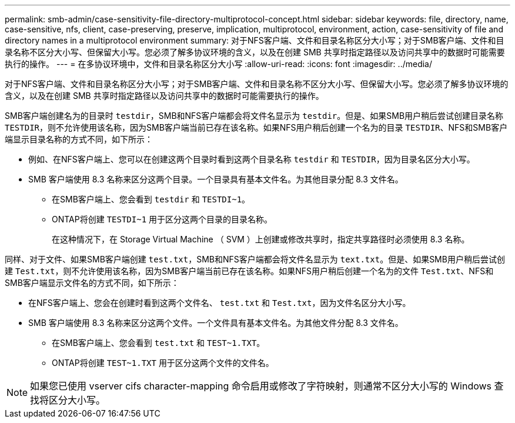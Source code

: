 ---
permalink: smb-admin/case-sensitivity-file-directory-multiprotocol-concept.html 
sidebar: sidebar 
keywords: file, directory, name, case-sensitive, nfs, client, case-preserving, preserve, implication, multiprotocol, environment, action, case-sensitivity of file and directory names in a multiprotocol environment 
summary: 对于NFS客户端、文件和目录名称区分大小写；对于SMB客户端、文件和目录名称不区分大小写、但保留大小写。您必须了解多协议环境的含义，以及在创建 SMB 共享时指定路径以及访问共享中的数据时可能需要执行的操作。 
---
= 在多协议环境中，文件和目录名称区分大小写
:allow-uri-read: 
:icons: font
:imagesdir: ../media/


[role="lead"]
对于NFS客户端、文件和目录名称区分大小写；对于SMB客户端、文件和目录名称不区分大小写、但保留大小写。您必须了解多协议环境的含义，以及在创建 SMB 共享时指定路径以及访问共享中的数据时可能需要执行的操作。

SMB客户端创建名为的目录时 `testdir`，SMB和NFS客户端都会将文件名显示为 `testdir`。但是、如果SMB用户稍后尝试创建目录名称 `TESTDIR`，则不允许使用该名称，因为SMB客户端当前已存在该名称。如果NFS用户稍后创建一个名为的目录 `TESTDIR`、NFS和SMB客户端显示目录名称的方式不同，如下所示：

* 例如、在NFS客户端上、您可以在创建这两个目录时看到这两个目录名称 `testdir` 和 `TESTDIR`，因为目录名区分大小写。
* SMB 客户端使用 8.3 名称来区分这两个目录。一个目录具有基本文件名。为其他目录分配 8.3 文件名。
+
** 在SMB客户端上、您会看到 `testdir` 和 `TESTDI~1`。
** ONTAP将创建 `TESTDI~1` 用于区分这两个目录的目录名称。
+
在这种情况下，在 Storage Virtual Machine （ SVM ）上创建或修改共享时，指定共享路径时必须使用 8.3 名称。





同样、对于文件、如果SMB客户端创建 `test.txt`，SMB和NFS客户端都会将文件名显示为 `text.txt`。但是、如果SMB用户稍后尝试创建 `Test.txt`，则不允许使用该名称，因为SMB客户端当前已存在该名称。如果NFS用户稍后创建一个名为的文件 `Test.txt`、NFS和SMB客户端显示文件名的方式不同，如下所示：

* 在NFS客户端上、您会在创建时看到这两个文件名、 `test.txt` 和 `Test.txt`，因为文件名区分大小写。
* SMB 客户端使用 8.3 名称来区分这两个文件。一个文件具有基本文件名。为其他文件分配 8.3 文件名。
+
** 在SMB客户端上、您会看到 `test.txt` 和 `TEST~1.TXT`。
** ONTAP将创建 `TEST~1.TXT` 用于区分这两个文件的文件名。




[NOTE]
====
如果您已使用 vserver cifs character-mapping 命令启用或修改了字符映射，则通常不区分大小写的 Windows 查找将区分大小写。

====